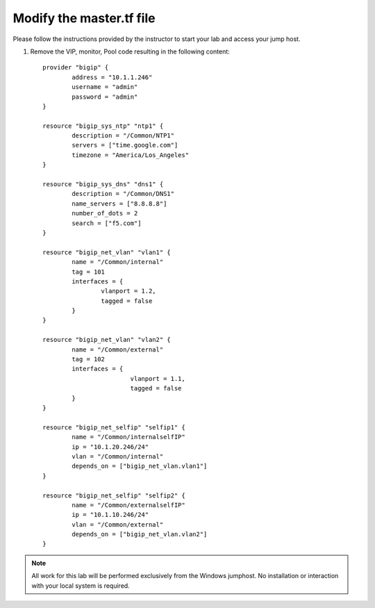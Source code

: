 Modify the master.tf file
-------------------------

Please follow the instructions provided by the instructor to start your
lab and access your jump host.

#. Remove the VIP, monitor, Pool code resulting in the following content::

        provider "bigip" {
                address = "10.1.1.246"
                username = "admin"
                password = "admin"
        }

        resource "bigip_sys_ntp" "ntp1" {
                description = "/Common/NTP1"
                servers = ["time.google.com"]
                timezone = "America/Los_Angeles"
        }

        resource "bigip_sys_dns" "dns1" {
                description = "/Common/DNS1"
                name_servers = ["8.8.8.8"]
                number_of_dots = 2
                search = ["f5.com"]
        }

        resource "bigip_net_vlan" "vlan1" {
                name = "/Common/internal"
                tag = 101
                interfaces = {
                        vlanport = 1.2,
                        tagged = false
                }
        }

        resource "bigip_net_vlan" "vlan2" {
                name = "/Common/external"
                tag = 102
                interfaces = {
                                vlanport = 1.1,
                                tagged = false
                }
        }

        resource "bigip_net_selfip" "selfip1" {
                name = "/Common/internalselfIP"
                ip = "10.1.20.246/24"
                vlan = "/Common/internal"
                depends_on = ["bigip_net_vlan.vlan1"]
        }

        resource "bigip_net_selfip" "selfip2" {
                name = "/Common/externalselfIP"
                ip = "10.1.10.246/24"
                vlan = "/Common/external"
                depends_on = ["bigip_net_vlan.vlan2"]
        }

.. NOTE::
	 All work for this lab will be performed exclusively from the Windows
	 jumphost. No installation or interaction with your local system is
	 required.
